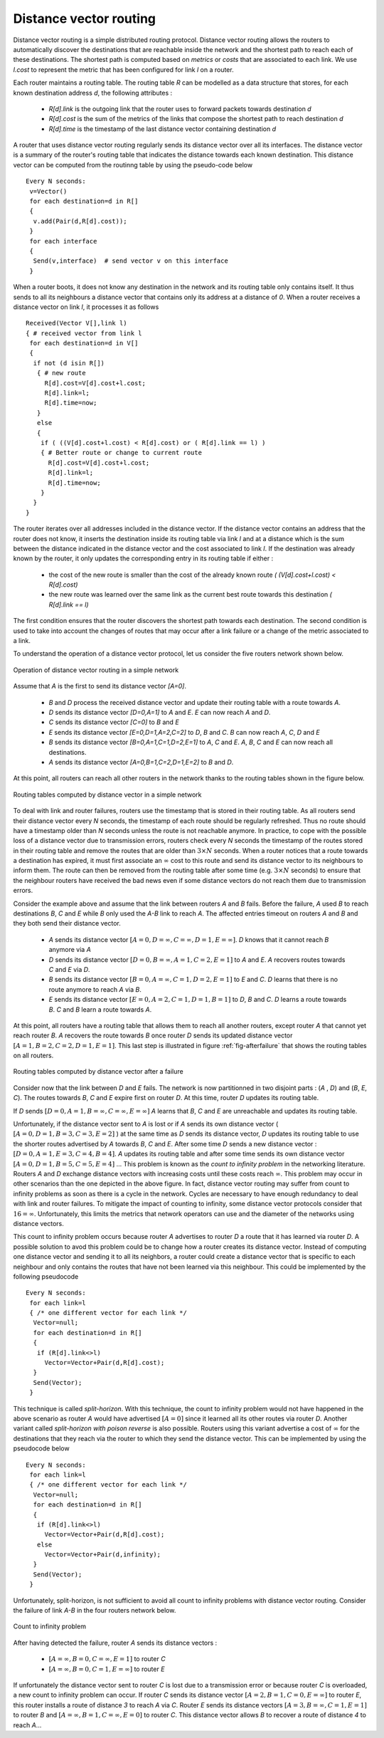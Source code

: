 .. Copyright |copy| 2010 by Olivier Bonaventure
.. This file is licensed under a `creative commons licence <http://creativecommons.org/licenses/by-sa/3.0/>`_

.. index:: Distance vector

Distance vector routing
-----------------------

Distance vector routing is a simple distributed routing protocol. Distance vector routing allows the routers to automatically discover the destinations that are reachable inside the network and the shortest path to reach each of these destinations. The shortest path is computed based on `metrics` or `costs` that are associated to each link. We use `l.cost` to represent the metric that has been configured for link `l` on a router. 

Each router maintains a routing table. The routing table `R` can be modelled as a data structure that stores, for each known destination address `d`, the following attributes :

 - `R[d].link` is the outgoing link that the router uses to forward packets towards destination `d`
 - `R[d].cost` is the sum of the metrics of the links that compose the shortest path to reach destination `d`
 - `R[d].time` is the timestamp of the last distance vector containing destination `d`

A router that uses distance vector routing regularly sends its distance vector over all its interfaces. The distance vector is a summary of the router's routing table that indicates the distance towards each known destination. This distance vector can be computed from the routinng table by using the pseudo-code below ::

 Every N seconds: 
  v=Vector()
  for each destination=d in R[]
  {
   v.add(Pair(d,R[d].cost));
  }
  for each interface
  {
   Send(v,interface)  # send vector v on this interface
  }


When a router boots, it does not know any destination in the network and its routing table only contains itself. It thus sends to all its neighbours a distance vector that contains only its address at a distance of `0`. When a router receives a distance vector on link `l`, it processes it as follows ::


 Received(Vector V[],link l)
 { # received vector from link l 
  for each destination=d in V[]
  {
   if not (d isin R[])
    { # new route 
      R[d].cost=V[d].cost+l.cost;
      R[d].link=l;
      R[d].time=now;
    }
    else
    { 
     if ( ((V[d].cost+l.cost) < R[d].cost) or ( R[d].link == l) ) 
     { # Better route or change to current route 
       R[d].cost=V[d].cost+l.cost;
       R[d].link=l;
       R[d].time=now;
     }
   }
 }

The router iterates over all addresses included in the distance vector. If the distance vector contains an address that the router does not know, it inserts the destination inside its routing table via link `l` and at a distance which is the sum between the distance indicated in the distance vector and the cost associated to link `l`. If the destination was already known by the router, it only updates the corresponding entry in its routing table if either : 
 
 - the cost of the new route is smaller than the cost of the already known route `( (V[d].cost+l.cost) < R[d].cost)`
 - the new route was learned over the same link as the current best route towards this destination `( R[d].link == l)`

The first condition ensures that the router discovers the shortest path towards each destination. The second condition is used to take into account the changes of routes that may occur after a link failure or a change of the metric associated to a link.

To understand the operation of a distance vector protocol, let us consider the five routers network shown below.


.. figure:: png/network-fig-014-c.png
   :align: center
   :scale: 70   

   Operation of distance vector routing in a simple network

Assume that `A` is the first to send its distance vector `[A=0]`.

 - `B` and `D` process the received distance vector and update their routing table with a route towards `A`. 
 - `D` sends its distance vector `[D=0,A=1]` to `A` and `E`. `E` can now reach `A` and `D`.
 - `C` sends its distance vector `[C=0]` to `B` and `E`
 - `E` sends its distance vector `[E=0,D=1,A=2,C=2]` to `D`, `B` and `C`. `B` can now reach `A`, `C`, `D` and `E`
 - `B` sends its distance vector `[B=0,A=1,C=1,D=2,E=1]` to `A`, `C` and `E`. `A`, `B`, `C` and `E` can now reach all destinations.
 - `A` sends its distance vector `[A=0,B=1,C=2,D=1,E=2]` to `B` and `D`. 

At this point, all routers can reach all other routers in the network thanks to the routing tables shown in the figure below.

.. figure:: png/network-fig-020-c.png
   :align: center
   :scale: 70   

   Routing tables computed by distance vector in a simple network

To deal with link and router failures, routers use the timestamp that is stored in their routing table. As all routers send their distance vector every `N` seconds, the timestamp of each route should be regularly refreshed. Thus no route should have a timestamp older than `N` seconds unless the route is not reachable anymore. In practice, to cope with the possible loss of a distance vector due to transmission errors, routers check every `N` seconds the timestamp of the routes stored in their routing table and remove the routes that are older than :math:`3 \times N` seconds. When a router notices that a route towards a destination has expired, it must first associate an :math:`\infty` cost to this route and send its distance vector to its neighbours to inform them. The route can then be removed from the routing table after some time (e.g. :math:`3 \times N` seconds) to ensure that the neighbour routers have received the bad news even if some distance vectors do not reach them due to transmission errors. 

Consider the example above and assume that the link between routers `A` and `B` fails. Before the failure, `A` used `B` to reach destinations `B`, `C` and `E` while `B` only used the `A-B` link to reach `A`. The affected entries timeout on routers `A` and `B` and they both send their distance vector.

 - `A` sends its distance vector :math:`[A=0,D=\infty,C=\infty,D=1,E=\infty]`. `D` knows that it cannot reach `B` anymore via `A`
 - `D` sends its distance vector :math:`[D=0,B=\infty,A=1,C=2,E=1]` to `A` and `E`. `A` recovers routes towards `C` and `E` via `D`.
 - `B` sends its distance vector :math:`[B=0,A=\infty,C=1,D=2,E=1]` to `E` and `C`. `D` learns that there is no route anymore to reach `A` via `B`.
 - `E` sends its distance vector :math:`[E=0,A=2,C=1,D=1,B=1]` to `D`, `B` and `C`. `D` learns a route towards `B`. `C` and `B` learn a route towards `A`. 
 
At this point, all routers have a routing table that allows them to reach all another routers, except router `A` that cannot yet reach router `B`. `A` recovers the route towards `B` once router `D` sends its updated distance vector :math:`[A=1,B=2,C=2,D=1,E=1]`. This last step is illustrated in figure :ref:`fig-afterfailure` that shows the routing tables on all routers.

.. _fig-afterfailure:

.. figure:: png/network-fig-028-c.png
   :align: center
   :scale: 70   

   Routing tables computed by distance vector after a failure

.. index:: count to infinity

Consider now that the link between `D` and `E` fails. The network is now partitionned in two disjoint parts : (`A` , `D`)  and (`B`, `E`, `C`). The routes towards `B`, `C` and `E` expire first on router `D`. At this time, router `D` updates its routing table.

If `D` sends :math:`[D=0, A=1, B=\infty, C=\infty, E=\infty]` `A` learns that `B`, `C` and `E` are unreachable and updates its routing table.

Unfortunately, if the distance vector sent to `A` is lost or if `A` sends its own distance vector ( :math:`[A=0,D=1,B=3,C=3,E=2]` ) at the same time as `D` sends its distance vector, `D` updates its routing table to use the shorter routes advertised by `A` towards `B`, `C` and `E`. After some time `D` sends a new distance vector : :math:`[D=0,A=1,E=3,C=4,B=4]`. `A` updates its routing table and after some time sends its own distance vector :math:`[A=0,D=1,B=5,C=5,E=4]` ... This problem is known as the `count to infinity problem` in the networking literature. Routers `A` and `D` exchange distance vectors with increasing costs until these costs reach :math:`\infty`. This problem may occur in other scenarios than the one depicted in the above figure. In fact, distance vector routing may suffer from count to infinity problems as soon as there is a cycle in the network. Cycles are necessary to have enough redundancy to deal with link and router failures. To mitigate the impact of counting to infinity, some distance vector protocols consider that :math:`16=\infty`. Unfortunately, this limits the metrics that network operators can use and the diameter of the networks using distance vectors.


.. index:: split horizon, split horizon with poison reverse

This count to infinity problem occurs because router `A` advertises to router `D` a route that it has learned via router `D`. A possible solution to avod this problem could be to change how a router creates its distance vector. Instead of computing one distance vector and sending it to all its neighbors, a router could create a distance vector that is specific to each neighbour and only contains the routes that have not been learned via this neighbour. This could be implemented by the following pseudocode ::

 Every N seconds:
  for each link=l
  { /* one different vector for each link */
   Vector=null;
   for each destination=d in R[]
   {
    if (R[d].link<>l) 
      Vector=Vector+Pair(d,R[d].cost); 
   } 
   Send(Vector);
  }

This technique is called `split-horizon`. With this technique, the count to infinity problem would not have happened in the above scenario as router `A` would have advertised :math:`[A=0]` since it learned all its other routes via router `D`. Another variant called `split-horizon with poison reverse` is also possible.  Routers using this variant advertise a cost of :math:`\infty` for the destinations that they reach via the router to which they send the distance vector. This can be implemented by using the pseudocode below ::

 Every N seconds:
  for each link=l
  { /* one different vector for each link */
   Vector=null;
   for each destination=d in R[]
   {
    if (R[d].link<>l) 
      Vector=Vector+Pair(d,R[d].cost); 
    else
      Vector=Vector+Pair(d,infinity);
   } 
   Send(Vector);
  }


Unfortunately, split-horizon, is not sufficient to avoid all count to infinity problems with distance vector routing. Consider the failure of link `A-B` in the four routers network below.

.. figure:: png/network-fig-039-c.png
   :align: center
   :scale: 70   

   Count to infinity problem

After having detected the failure, router `A` sends its distance vectors :

 - :math:`[A=\infty,B=0,C=\infty,E=1]` to router `C`
 - :math:`[A=\infty,B=0,C=1,E=\infty]` to router `E`

If unfortunately the distance vector sent to router `C` is lost due to a transmission error or because router `C` is overloaded, a new count to infinity problem can occur. If router `C` sends its distance vector :math:`[A=2,B=1,C=0,E=\infty]` to router `E`, this router installs a route of distance `3` to reach `A` via `C`. Router `E` sends its distance vectors :math:`[A=3,B=\infty,C=1,E=1]` to router `B` and :math:`[A=\infty,B=1,C=\infty,E=0]` to router `C`. This distance vector allows `B` to recover a route of distance `4` to reach `A`...

